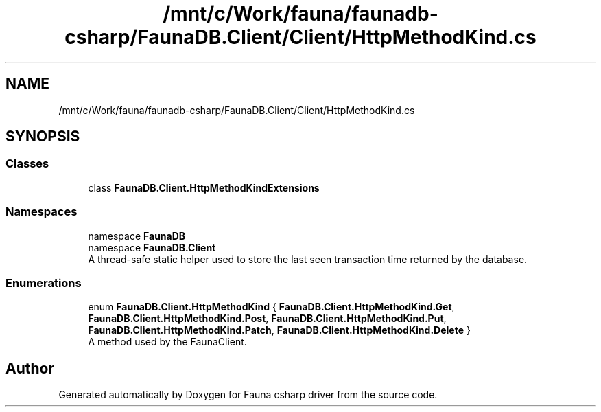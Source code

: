 .TH "/mnt/c/Work/fauna/faunadb-csharp/FaunaDB.Client/Client/HttpMethodKind.cs" 3 "Thu Oct 7 2021" "Version 1.0" "Fauna csharp driver" \" -*- nroff -*-
.ad l
.nh
.SH NAME
/mnt/c/Work/fauna/faunadb-csharp/FaunaDB.Client/Client/HttpMethodKind.cs
.SH SYNOPSIS
.br
.PP
.SS "Classes"

.in +1c
.ti -1c
.RI "class \fBFaunaDB\&.Client\&.HttpMethodKindExtensions\fP"
.br
.in -1c
.SS "Namespaces"

.in +1c
.ti -1c
.RI "namespace \fBFaunaDB\fP"
.br
.ti -1c
.RI "namespace \fBFaunaDB\&.Client\fP"
.br
.RI "A thread-safe static helper used to store the last seen transaction time returned by the database\&. "
.in -1c
.SS "Enumerations"

.in +1c
.ti -1c
.RI "enum \fBFaunaDB\&.Client\&.HttpMethodKind\fP { \fBFaunaDB\&.Client\&.HttpMethodKind\&.Get\fP, \fBFaunaDB\&.Client\&.HttpMethodKind\&.Post\fP, \fBFaunaDB\&.Client\&.HttpMethodKind\&.Put\fP, \fBFaunaDB\&.Client\&.HttpMethodKind\&.Patch\fP, \fBFaunaDB\&.Client\&.HttpMethodKind\&.Delete\fP }"
.br
.RI "A method used by the FaunaClient\&. "
.in -1c
.SH "Author"
.PP 
Generated automatically by Doxygen for Fauna csharp driver from the source code\&.
